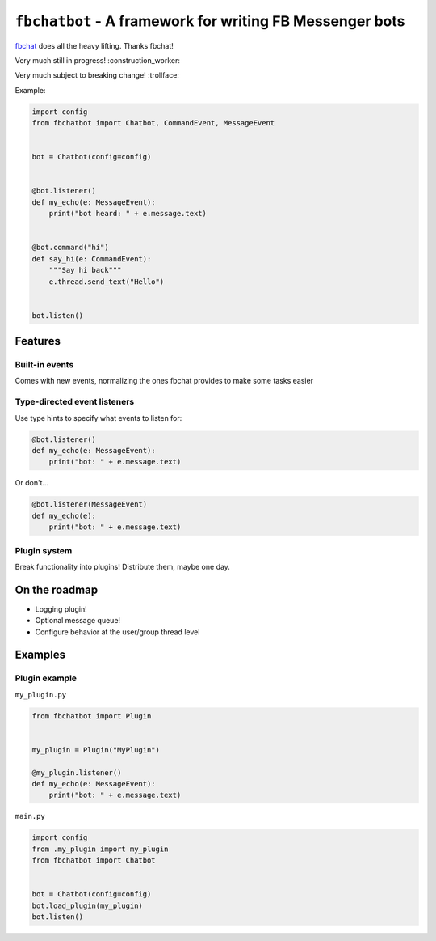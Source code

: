 ``fbchatbot`` - A framework for writing FB Messenger bots
=======================================================

`fbchat <https://github.com/carpedm20/fbchat>`__ does all the heavy lifting. Thanks fbchat!

Very much still in progress! :construction_worker:

Very much subject to breaking change! :trollface:

Example:

.. code-block:: python

    import config
    from fbchatbot import Chatbot, CommandEvent, MessageEvent


    bot = Chatbot(config=config)


    @bot.listener()
    def my_echo(e: MessageEvent):
        print("bot heard: " + e.message.text)


    @bot.command("hi")
    def say_hi(e: CommandEvent):
        """Say hi back"""
        e.thread.send_text("Hello")


    bot.listen()

Features
--------

Built-in events
~~~~~~~~~~~~~~~

Comes with new events, normalizing the ones fbchat provides to make some tasks easier

Type-directed event listeners
~~~~~~~~~~~~~~~~~~~~~~~~~~~~

Use type hints to specify what events to listen for:

.. code-block:: python

    @bot.listener()
    def my_echo(e: MessageEvent):
        print("bot: " + e.message.text)
        
Or don't...

.. code-block:: python

    @bot.listener(MessageEvent)
    def my_echo(e):
        print("bot: " + e.message.text)
        
Plugin system
~~~~~~~~~~~~~

Break functionality into plugins! Distribute them, maybe one day.

On the roadmap
--------------

- Logging plugin!
- Optional message queue!
- Configure behavior at the user/group thread level


Examples
--------

Plugin example
~~~~~~~~~~~~~~

``my_plugin.py``

.. code-block:: python

    from fbchatbot import Plugin


    my_plugin = Plugin("MyPlugin")
    
    @my_plugin.listener()
    def my_echo(e: MessageEvent):
        print("bot: " + e.message.text)


``main.py``

.. code-block:: python

    import config
    from .my_plugin import my_plugin
    from fbchatbot import Chatbot


    bot = Chatbot(config=config)
    bot.load_plugin(my_plugin)
    bot.listen()
